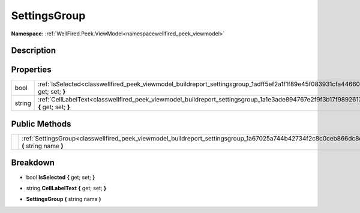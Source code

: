 .. _classwellfired_peek_viewmodel_buildreport_settingsgroup:

SettingsGroup
==============

**Namespace:** :ref:`WellFired.Peek.ViewModel<namespacewellfired_peek_viewmodel>`

Description
------------



Properties
-----------

+-------------+-----------------------------------------------------------------------------------------------------------------------------------------+
|bool         |:ref:`IsSelected<classwellfired_peek_viewmodel_buildreport_settingsgroup_1adff5ef2a1f1f89e45f083931cfa44660>` **{** get; set; **}**      |
+-------------+-----------------------------------------------------------------------------------------------------------------------------------------+
|string       |:ref:`CellLabelText<classwellfired_peek_viewmodel_buildreport_settingsgroup_1a1e3ade894767e2f9f3b17f9892613c5b>` **{** get; set; **}**   |
+-------------+-----------------------------------------------------------------------------------------------------------------------------------------+

Public Methods
---------------

+-------------+-------------------------------------------------------------------------------------------------------------------------------------------+
|             |:ref:`SettingsGroup<classwellfired_peek_viewmodel_buildreport_settingsgroup_1a67025a744b42734f2c8c0ceb866dc8c7>` **(** string name **)**   |
+-------------+-------------------------------------------------------------------------------------------------------------------------------------------+

Breakdown
----------

.. _classwellfired_peek_viewmodel_buildreport_settingsgroup_1adff5ef2a1f1f89e45f083931cfa44660:

- bool **IsSelected** **{** get; set; **}**

.. _classwellfired_peek_viewmodel_buildreport_settingsgroup_1a1e3ade894767e2f9f3b17f9892613c5b:

- string **CellLabelText** **{** get; set; **}**

.. _classwellfired_peek_viewmodel_buildreport_settingsgroup_1a67025a744b42734f2c8c0ceb866dc8c7:

-  **SettingsGroup** **(** string name **)**

